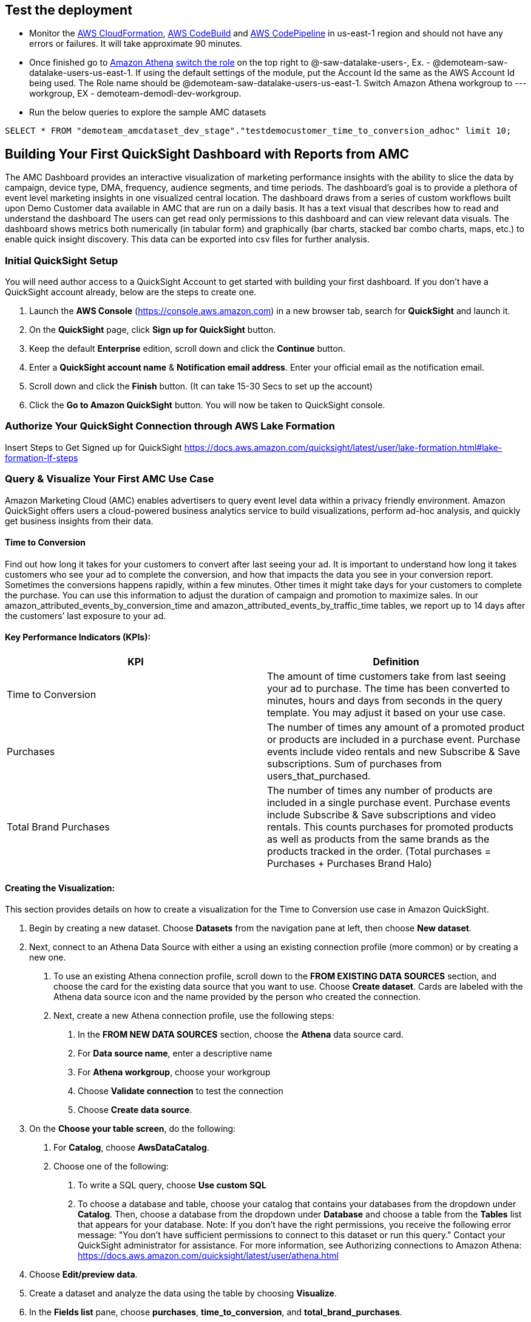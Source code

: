 // Add steps as necessary for accessing the software, post-configuration, and testing. Don’t include full usage instructions for your software, but add links to your product documentation for that information.
//Should any sections not be applicable, remove them

== Test the deployment
// If steps are required to test the deployment, add them here. If not, remove the heading
* Monitor the link:https://console.aws.amazon.com/cloudformation/home?region=us-east-1[AWS CloudFormation], link:https://console.aws.amazon.com/codesuite/codebuild/projects?region=us-east-1[AWS CodeBuild] and link:https://console.aws.amazon.com/codesuite/codepipeline/pipelines?region=us-east-1[AWS CodePipeline] in us-east-1 region and should not have any errors or failures. It will take approximate 90 minutes.


* Once finished go to link:https://console.aws.amazon.com/athena/home?region=us-east-1[Amazon Athena] link:https://docs.aws.amazon.com/IAM/latest/UserGuide/id_roles_use_switch-role-console.html[switch the role] on the top right to @-saw-datalake-users-, Ex. - @demoteam-saw-datalake-users-us-east-1. If using the default settings of the module, put the Account Id the same as the AWS Account Id being used. The Role name should be @demoteam-saw-datalake-users-us-east-1. Switch Amazon Athena workgroup to ---workgroup, EX - demoteam-demodl-dev-workgroup.


* Run the below queries to explore the sample AMC datasets

[,sql]
----
SELECT * FROM "demoteam_amcdataset_dev_stage"."testdemocustomer_time_to_conversion_adhoc" limit 10;
----

////
** SELECT * FROM "demoteam_amcdataset_dev_stage"."testdemocustomer_audience_analysis_adhoc" limit 10;
** SELECT * FROM "demoteam_amcdataset_dev_stage"."testdemocustomer_device_exposure_adhoc" limit 10;
** SELECT * FROM "demoteam_amcdataset_dev_stage"."testdemocustomer_frequency_distribution_adhoc" limit 10;
** SELECT * FROM "demoteam_amcdataset_dev_stage"."testdemocustomer_geo_analysis_adhoc" limit 10;
** SELECT * FROM "demoteam_amcdataset_dev_stage"."testdemocustomer_product_mix_adhoc" limit 10;
////

// == Post-deployment steps
// If post-deployment steps are required, add them here. If not, remove the heading
////
.Below are some sample QuickSight Dashboards built using the sample AMC datasets:
For more detailed configuration steps of the QuickSight dashboards, review the document located link:../docs/AMC_Analytics_Delivery_Kit-Quicksight_Instructions.pdf[QuickStart Dashboard Setup Guide]

* Audience Analysis
** This dashboard provides analysis on audience segments targeted by the customer and also details of audience segments that user was a part of but not targeted for purchases of customer products on Amazon.
* Frequency Distribution
** This dashboard provides analysis on performance and delivery by different frequencies/impression exposures to help optimize campaign frequency caps to maximize conversion likelihood for purchases of assigned customer products on Amazon.
* Device Exposure
** This dashboard helps to determine performance metrics (i.e., ROAS, Impressions, Conversions, Clicks) across device types (e.g., TV, Mobile, PC, Tablet) for purchases of assigned customer products on Amazon.
* Geo Analysis
** This dashboard provides analysis on performance data by geographic location (e.g.DMA) for purchases of assigned customer products on Amazon.
* Product Mix Analysis
** This dashboard provides performance data of users exposed to both sponsored products (SP) and display campaigns (DSP) and KPIs surrounding them.
////

== Building Your First QuickSight Dashboard with Reports from AMC
The AMC Dashboard provides an interactive visualization of marketing performance insights with the ability to slice the data by campaign, device type, DMA, frequency, audience segments, and time periods.
The dashboard’s goal is to provide a plethora of event level marketing insights in one visualized central location. The dashboard draws from a series of custom workflows built upon Demo Customer data available in AMC that are run on a daily basis. It has a text visual that describes how to read and understand the dashboard
The users can get read only permissions to this dashboard and can view relevant data visuals.
The dashboard shows metrics both numerically (in tabular form) and graphically (bar charts, stacked bar combo charts, maps, etc.) to enable quick insight discovery. This data can be exported into csv files for further analysis.

=== Initial QuickSight Setup
You will need author access to a QuickSight Account to get started with building your first dashboard. If you don't have a QuickSight account already, below are the steps to create one.

1. Launch the **AWS Console** (https://console.aws.amazon.com) in a new browser tab, search for **QuickSight** and launch it.
2. On the **QuickSight** page, click **Sign up for QuickSight** button.
3. Keep the default **Enterprise** edition, scroll down and click the **Continue** button.
4. Enter a **QuickSight account name** & **Notification email address**. Enter your official email as the notification email.
5. Scroll down and click the **Finish** button. (It can take 15-30 Secs to set up the account)
6. Click the **Go to Amazon QuickSight** button. You will now be taken to QuickSight console.

=== Authorize Your QuickSight Connection through AWS Lake Formation
Insert Steps to Get Signed up for QuickSight
https://docs.aws.amazon.com/quicksight/latest/user/lake-formation.html#lake-formation-lf-steps

=== Query & Visualize Your First AMC Use Case 
Amazon Marketing Cloud (AMC) enables advertisers to query event level data within a privacy friendly environment. Amazon QuickSight offers users a cloud-powered business analytics service to build visualizations, perform ad-hoc analysis, and quickly get business insights from their data.

#### Time to Conversion

Find out how long it takes for your customers to convert after last seeing your ad. It is important to understand how long it takes customers who see your ad to complete the conversion, and how that impacts the data you see in your conversion report. Sometimes the conversions happens rapidly, within a few minutes. Other times it might take days for your customers to complete the purchase. You can use this information to adjust the duration of campaign and promotion to maximize sales. In our amazon_attributed_events_by_conversion_time and amazon_attributed_events_by_traffic_time tables, we report up to 14 days after the customers’ last exposure to your ad.

#### Key Performance Indicators (KPIs):

|===
| KPI | Definition 

| Time to Conversion
| The amount of time customers take from last seeing your ad to purchase. The time has been converted to minutes, hours and days from seconds in the query template. You may adjust it based on your use case.

| Purchases
| The number of times any amount of a promoted product or products are included in a purchase event. Purchase events include video rentals and new Subscribe & Save subscriptions. Sum of purchases from users_that_purchased.

| Total Brand Purchases
| The number of times any number of products are included in a single purchase event. Purchase events include Subscribe & Save subscriptions and video rentals. This counts purchases for promoted products as well as products from the same brands as the products tracked in the order. (Total purchases = Purchases + Purchases Brand Halo)
|===


#### Creating the Visualization:
This section provides details on how to create a visualization for the Time to Conversion use case in Amazon QuickSight.

1. Begin by creating a new dataset. Choose **Datasets** from the navigation pane at left, then choose **New dataset**.
2. Next, connect to an Athena Data Source with either a using an existing connection profile (more common) or by creating a new one.
  A. To use an existing Athena connection profile, scroll down to the **FROM EXISTING DATA SOURCES** section, and choose the card for the existing data source that you want to use. Choose **Create dataset**. Cards are labeled with the Athena data source icon and the name provided by the person who created the connection.
  B. Next, create a new Athena connection profile, use the following steps:
    a. In the **FROM NEW DATA SOURCES** section, choose the **Athena** data source card.
    b. For **Data source name**, enter a descriptive name
    c. For **Athena workgroup**, choose your workgroup
    d. Choose **Validate connection** to test the connection
    e. Choose **Create data source**.
3. On the **Choose your table screen**, do the following:
  A. For **Catalog**, choose **AwsDataCatalog**.
  B. Choose one of the following:
    a. To write a SQL query, choose **Use custom SQL**
    b. To choose a database and table, choose your catalog that contains your databases from the dropdown under **Catalog**. Then, choose a database from the dropdown under **Database** and choose a table from the **Tables** list that appears for your database. Note: If you don't have the right permissions, you receive the following error message: "You don't have sufficient permissions to connect to this dataset or run this query." Contact your QuickSight administrator for assistance. For more information, see Authorizing connections to Amazon Athena: https://docs.aws.amazon.com/quicksight/latest/user/athena.html
4. Choose **Edit/preview data**.
5. Create a dataset and analyze the data using the table by choosing **Visualize**. 
6. In the **Fields list** pane, choose **purchases**, **time_to_conversion**, and **total_brand_purchases**.
7. Amazon QuickSight uses AutoGraph to create the visual, selecting the visual type that it determines is most compatible with those fields. In this case, it selects a horizontal bar chart that shows the purchases and total_brand_purchases by time_to_conversion.
8. In the **Visual types** pane, select **Vertical bar chart** to rotate the chart.
9. Expand the **Field wells** pane by choosing the expand icon.
10. Choose the **X axis** field well, choose **Sort by**, and then choose **time_to_conversion**. 
11. Again from the **X axis** field well, select **ascending** icon.




//== Best practices for using {partner-product-short-name} on AWS
// Provide post-deployment best practices for using the technology on AWS, including considerations such as migrating data, backups, ensuring high performance, high availability, etc. Link to software documentation for detailed information.

//_Add any best practices for using the software._

//== Security
// Provide post-deployment best practices for using the technology on AWS, including considerations such as migrating data, backups, ensuring high performance, high availability, etc. Link to software documentation for detailed information.

//_Add any security-related information._

//== Other useful information
//Provide any other information of interest to users, especially focusing on areas where AWS or cloud usage differs from on-premises usage.

//_Add any other details that will help the customer use the software on AWS._
